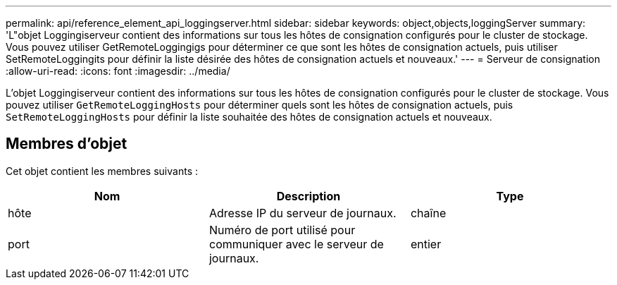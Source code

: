 ---
permalink: api/reference_element_api_loggingserver.html 
sidebar: sidebar 
keywords: object,objects,loggingServer 
summary: 'L"objet Loggingiserveur contient des informations sur tous les hôtes de consignation configurés pour le cluster de stockage. Vous pouvez utiliser GetRemoteLoggingigs pour déterminer ce que sont les hôtes de consignation actuels, puis utiliser SetRemoteLoggingits pour définir la liste désirée des hôtes de consignation actuels et nouveaux.' 
---
= Serveur de consignation
:allow-uri-read: 
:icons: font
:imagesdir: ../media/


[role="lead"]
L'objet Loggingiserveur contient des informations sur tous les hôtes de consignation configurés pour le cluster de stockage. Vous pouvez utiliser `GetRemoteLoggingHosts` pour déterminer quels sont les hôtes de consignation actuels, puis `SetRemoteLoggingHosts` pour définir la liste souhaitée des hôtes de consignation actuels et nouveaux.



== Membres d'objet

Cet objet contient les membres suivants :

|===
| Nom | Description | Type 


 a| 
hôte
 a| 
Adresse IP du serveur de journaux.
 a| 
chaîne



 a| 
port
 a| 
Numéro de port utilisé pour communiquer avec le serveur de journaux.
 a| 
entier

|===